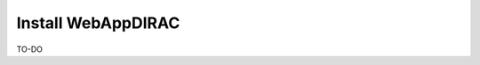 .. _webappdirac_installwebappdirac:

===================
Install WebAppDIRAC
===================

TO-DO
